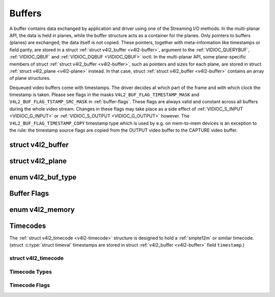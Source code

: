 .. -*- coding: utf-8; mode: rst -*-

.. _buffer:

*******
Buffers
*******

A buffer contains data exchanged by application and driver using one of
the Streaming I/O methods. In the multi-planar API, the data is held in
planes, while the buffer structure acts as a container for the planes.
Only pointers to buffers (planes) are exchanged, the data itself is not
copied. These pointers, together with meta-information like timestamps
or field parity, are stored in a struct :ref:`struct v4l2_buffer <v4l2-buffer>`,
argument to the :ref:`VIDIOC_QUERYBUF`,
:ref:`VIDIOC_QBUF` and
:ref:`VIDIOC_DQBUF <VIDIOC_QBUF>` ioctl. In the multi-planar API,
some plane-specific members of struct :ref:`struct v4l2_buffer <v4l2-buffer>`,
such as pointers and sizes for each plane, are stored in struct
:ref:`struct v4l2_plane <v4l2-plane>` instead. In that case, struct
:ref:`struct v4l2_buffer <v4l2-buffer>` contains an array of plane structures.

Dequeued video buffers come with timestamps. The driver decides at which
part of the frame and with which clock the timestamp is taken. Please
see flags in the masks ``V4L2_BUF_FLAG_TIMESTAMP_MASK`` and
``V4L2_BUF_FLAG_TSTAMP_SRC_MASK`` in :ref:`buffer-flags`. These flags
are always valid and constant across all buffers during the whole video
stream. Changes in these flags may take place as a side effect of
:ref:`VIDIOC_S_INPUT <VIDIOC_G_INPUT>` or
:ref:`VIDIOC_S_OUTPUT <VIDIOC_G_OUTPUT>` however. The
``V4L2_BUF_FLAG_TIMESTAMP_COPY`` timestamp type which is used by e.g. on
mem-to-mem devices is an exception to the rule: the timestamp source
flags are copied from the OUTPUT video buffer to the CAPTURE video
buffer.


.. _v4l2-buffer:

struct v4l2_buffer
==================

.. flat-table:: struct v4l2_buffer
    :header-rows:  0
    :stub-columns: 0
    :widths:       1 1 1 2


    -  .. row 1

       -  __u32

       -  ``index``

       -
       -  Number of the buffer, set by the application except when calling
	  :ref:`VIDIOC_DQBUF <VIDIOC_QBUF>`, then it is set by the
	  driver. This field can range from zero to the number of buffers
	  allocated with the :ref:`VIDIOC_REQBUFS` ioctl
	  (struct :ref:`v4l2_requestbuffers <v4l2-requestbuffers>`
	  ``count``), plus any buffers allocated with
	  :ref:`VIDIOC_CREATE_BUFS` minus one.

    -  .. row 2

       -  __u32

       -  ``type``

       -
       -  Type of the buffer, same as struct
	  :ref:`v4l2_format <v4l2-format>` ``type`` or struct
	  :ref:`v4l2_requestbuffers <v4l2-requestbuffers>` ``type``, set
	  by the application. See :ref:`v4l2-buf-type`

    -  .. row 3

       -  __u32

       -  ``bytesused``

       -
       -  The number of bytes occupied by the data in the buffer. It depends
	  on the negotiated data format and may change with each buffer for
	  compressed variable size data like JPEG images. Drivers must set
	  this field when ``type`` refers to a capture stream, applications
	  when it refers to an output stream. If the application sets this
	  to 0 for an output stream, then ``bytesused`` will be set to the
	  size of the buffer (see the ``length`` field of this struct) by
	  the driver. For multiplanar formats this field is ignored and the
	  ``planes`` pointer is used instead.

    -  .. row 4

       -  __u32

       -  ``flags``

       -
       -  Flags set by the application or driver, see :ref:`buffer-flags`.

    -  .. row 5

       -  __u32

       -  ``field``

       -
       -  Indicates the field order of the image in the buffer, see
	  :ref:`v4l2-field`. This field is not used when the buffer
	  contains VBI data. Drivers must set it when ``type`` refers to a
	  capture stream, applications when it refers to an output stream.

    -  .. row 6

       -  struct timeval

       -  ``timestamp``

       -
       -  For capture streams this is time when the first data byte was
	  captured, as returned by the :c:func:`clock_gettime()` function
	  for the relevant clock id; see ``V4L2_BUF_FLAG_TIMESTAMP_*`` in
	  :ref:`buffer-flags`. For output streams the driver stores the
	  time at which the last data byte was actually sent out in the
	  ``timestamp`` field. This permits applications to monitor the
	  drift between the video and system clock. For output streams that
	  use ``V4L2_BUF_FLAG_TIMESTAMP_COPY`` the application has to fill
	  in the timestamp which will be copied by the driver to the capture
	  stream.

    -  .. row 7

       -  struct :ref:`v4l2_timecode <v4l2-timecode>`

       -  ``timecode``

       -
       -  When ``type`` is ``V4L2_BUF_TYPE_VIDEO_CAPTURE`` and the
	  ``V4L2_BUF_FLAG_TIMECODE`` flag is set in ``flags``, this
	  structure contains a frame timecode. In
	  :ref:`V4L2_FIELD_ALTERNATE <v4l2-field>` mode the top and
	  bottom field contain the same timecode. Timecodes are intended to
	  help video editing and are typically recorded on video tapes, but
	  also embedded in compressed formats like MPEG. This field is
	  independent of the ``timestamp`` and ``sequence`` fields.

    -  .. row 8

       -  __u32

       -  ``sequence``

       -
       -  Set by the driver, counting the frames (not fields!) in sequence.
	  This field is set for both input and output devices.

    -  .. row 9

       -  :cspan:`3`

	  In :ref:`V4L2_FIELD_ALTERNATE <v4l2-field>` mode the top and
	  bottom field have the same sequence number. The count starts at
	  zero and includes dropped or repeated frames. A dropped frame was
	  received by an input device but could not be stored due to lack of
	  free buffer space. A repeated frame was displayed again by an
	  output device because the application did not pass new data in
	  time.

	  .. note:: This may count the frames received e.g. over USB, without
	     taking into account the frames dropped by the remote hardware due
	     to limited compression throughput or bus bandwidth. These devices
	     identify by not enumerating any video standards, see
	     :ref:`standard`.

    -  .. row 10

       -  __u32

       -  ``memory``

       -
       -  This field must be set by applications and/or drivers in
	  accordance with the selected I/O method. See :ref:`v4l2-memory`

    -  .. row 11

       -  union

       -  ``m``

    -  .. row 12

       -
       -  __u32

       -  ``offset``

       -  For the single-planar API and when ``memory`` is
	  ``V4L2_MEMORY_MMAP`` this is the offset of the buffer from the
	  start of the device memory. The value is returned by the driver
	  and apart of serving as parameter to the
	  :ref:`mmap() <func-mmap>` function not useful for applications.
	  See :ref:`mmap` for details

    -  .. row 13

       -
       -  unsigned long

       -  ``userptr``

       -  For the single-planar API and when ``memory`` is
	  ``V4L2_MEMORY_USERPTR`` this is a pointer to the buffer (casted to
	  unsigned long type) in virtual memory, set by the application. See
	  :ref:`userp` for details.

    -  .. row 14

       -
       -  struct v4l2_plane

       -  ``*planes``

       -  When using the multi-planar API, contains a userspace pointer to
	  an array of struct :ref:`v4l2_plane <v4l2-plane>`. The size of
	  the array should be put in the ``length`` field of this
	  :ref:`struct v4l2_buffer <v4l2-buffer>` structure.

    -  .. row 15

       -
       -  int

       -  ``fd``

       -  For the single-plane API and when ``memory`` is
	  ``V4L2_MEMORY_DMABUF`` this is the file descriptor associated with
	  a DMABUF buffer.

    -  .. row 16

       -  __u32

       -  ``length``

       -
       -  Size of the buffer (not the payload) in bytes for the
	  single-planar API. This is set by the driver based on the calls to
	  :ref:`VIDIOC_REQBUFS` and/or
	  :ref:`VIDIOC_CREATE_BUFS`. For the
	  multi-planar API the application sets this to the number of
	  elements in the ``planes`` array. The driver will fill in the
	  actual number of valid elements in that array.

    -  .. row 17

       -  __u32

       -  ``reserved2``

       -
       -  A place holder for future extensions. Drivers and applications
	  must set this to 0.

    -  .. row 18

       -  __u32

       -  ``reserved``

       -
       -  A place holder for future extensions. Drivers and applications
	  must set this to 0.



.. _v4l2-plane:

struct v4l2_plane
=================

.. flat-table::
    :header-rows:  0
    :stub-columns: 0
    :widths:       1 1 1 2


    -  .. row 1

       -  __u32

       -  ``bytesused``

       -
       -  The number of bytes occupied by data in the plane (its payload).
	  Drivers must set this field when ``type`` refers to a capture
	  stream, applications when it refers to an output stream. If the
	  application sets this to 0 for an output stream, then
	  ``bytesused`` will be set to the size of the plane (see the
	  ``length`` field of this struct) by the driver.

	  .. note:: Note that the actual image data starts at ``data_offset``
	     which may not be 0.

    -  .. row 2

       -  __u32

       -  ``length``

       -
       -  Size in bytes of the plane (not its payload). This is set by the
	  driver based on the calls to
	  :ref:`VIDIOC_REQBUFS` and/or
	  :ref:`VIDIOC_CREATE_BUFS`.

    -  .. row 3

       -  union

       -  ``m``

       -
       -

    -  .. row 4

       -
       -  __u32

       -  ``mem_offset``

       -  When the memory type in the containing struct
	  :ref:`v4l2_buffer <v4l2-buffer>` is ``V4L2_MEMORY_MMAP``, this
	  is the value that should be passed to :ref:`mmap() <func-mmap>`,
	  similar to the ``offset`` field in struct
	  :ref:`v4l2_buffer <v4l2-buffer>`.

    -  .. row 5

       -
       -  unsigned long

       -  ``userptr``

       -  When the memory type in the containing struct
	  :ref:`v4l2_buffer <v4l2-buffer>` is ``V4L2_MEMORY_USERPTR``,
	  this is a userspace pointer to the memory allocated for this plane
	  by an application.

    -  .. row 6

       -
       -  int

       -  ``fd``

       -  When the memory type in the containing struct
	  :ref:`v4l2_buffer <v4l2-buffer>` is ``V4L2_MEMORY_DMABUF``,
	  this is a file descriptor associated with a DMABUF buffer, similar
	  to the ``fd`` field in struct :ref:`v4l2_buffer <v4l2-buffer>`.

    -  .. row 7

       -  __u32

       -  ``data_offset``

       -
       -  Offset in bytes to video data in the plane. Drivers must set this
	  field when ``type`` refers to a capture stream, applications when
	  it refers to an output stream.

	  .. note:: That data_offset is included  in ``bytesused``. So the
	     size of the image in the plane is ``bytesused``-``data_offset``
	     at offset ``data_offset`` from the start of the plane.

    -  .. row 8

       -  __u32

       -  ``reserved[11]``

       -
       -  Reserved for future use. Should be zeroed by drivers and
	  applications.



.. _v4l2-buf-type:

enum v4l2_buf_type
==================

.. flat-table::
    :header-rows:  0
    :stub-columns: 0
    :widths:       3 1 4


    -  .. row 1

       -  ``V4L2_BUF_TYPE_VIDEO_CAPTURE``

       -  1

       -  Buffer of a single-planar video capture stream, see
	  :ref:`capture`.

    -  .. row 2

       -  ``V4L2_BUF_TYPE_VIDEO_CAPTURE_MPLANE``

       -  9

       -  Buffer of a multi-planar video capture stream, see
	  :ref:`capture`.

    -  .. row 3

       -  ``V4L2_BUF_TYPE_VIDEO_OUTPUT``

       -  2

       -  Buffer of a single-planar video output stream, see
	  :ref:`output`.

    -  .. row 4

       -  ``V4L2_BUF_TYPE_VIDEO_OUTPUT_MPLANE``

       -  10

       -  Buffer of a multi-planar video output stream, see :ref:`output`.

    -  .. row 5

       -  ``V4L2_BUF_TYPE_VIDEO_OVERLAY``

       -  3

       -  Buffer for video overlay, see :ref:`overlay`.

    -  .. row 6

       -  ``V4L2_BUF_TYPE_VBI_CAPTURE``

       -  4

       -  Buffer of a raw VBI capture stream, see :ref:`raw-vbi`.

    -  .. row 7

       -  ``V4L2_BUF_TYPE_VBI_OUTPUT``

       -  5

       -  Buffer of a raw VBI output stream, see :ref:`raw-vbi`.

    -  .. row 8

       -  ``V4L2_BUF_TYPE_SLICED_VBI_CAPTURE``

       -  6

       -  Buffer of a sliced VBI capture stream, see :ref:`sliced`.

    -  .. row 9

       -  ``V4L2_BUF_TYPE_SLICED_VBI_OUTPUT``

       -  7

       -  Buffer of a sliced VBI output stream, see :ref:`sliced`.

    -  .. row 10

       -  ``V4L2_BUF_TYPE_VIDEO_OUTPUT_OVERLAY``

       -  8

       -  Buffer for video output overlay (OSD), see :ref:`osd`.

    -  .. row 11

       -  ``V4L2_BUF_TYPE_SDR_CAPTURE``

       -  11

       -  Buffer for Software Defined Radio (SDR) capture stream, see
	  :ref:`sdr`.

    -  .. row 12

       -  ``V4L2_BUF_TYPE_SDR_OUTPUT``

       -  12

       -  Buffer for Software Defined Radio (SDR) output stream, see
	  :ref:`sdr`.

    -  .. row 13

       -  ``V4L2_BUF_TYPE_META_CAPTURE``

       -  13

       -  Buffer for metadata capture, see :ref:`metadata`.



.. _buffer-flags:

Buffer Flags
============

.. flat-table::
    :header-rows:  0
    :stub-columns: 0
    :widths:       3 1 4


    -  .. _`V4L2-BUF-FLAG-MAPPED`:

       -  ``V4L2_BUF_FLAG_MAPPED``

       -  0x00000001

       -  The buffer resides in device memory and has been mapped into the
	  application's address space, see :ref:`mmap` for details.
	  Drivers set or clear this flag when the
	  :ref:`VIDIOC_QUERYBUF`,
	  :ref:`VIDIOC_QBUF` or
	  :ref:`VIDIOC_DQBUF <VIDIOC_QBUF>` ioctl is called. Set by the
	  driver.

    -  .. _`V4L2-BUF-FLAG-QUEUED`:

       -  ``V4L2_BUF_FLAG_QUEUED``

       -  0x00000002

       -  Internally drivers maintain two buffer queues, an incoming and
	  outgoing queue. When this flag is set, the buffer is currently on
	  the incoming queue. It automatically moves to the outgoing queue
	  after the buffer has been filled (capture devices) or displayed
	  (output devices). Drivers set or clear this flag when the
	  ``VIDIOC_QUERYBUF`` ioctl is called. After (successful) calling
	  the ``VIDIOC_QBUF``\ ioctl it is always set and after
	  ``VIDIOC_DQBUF`` always cleared.

    -  .. _`V4L2-BUF-FLAG-DONE`:

       -  ``V4L2_BUF_FLAG_DONE``

       -  0x00000004

       -  When this flag is set, the buffer is currently on the outgoing
	  queue, ready to be dequeued from the driver. Drivers set or clear
	  this flag when the ``VIDIOC_QUERYBUF`` ioctl is called. After
	  calling the ``VIDIOC_QBUF`` or ``VIDIOC_DQBUF`` it is always
	  cleared. Of course a buffer cannot be on both queues at the same
	  time, the ``V4L2_BUF_FLAG_QUEUED`` and ``V4L2_BUF_FLAG_DONE`` flag
	  are mutually exclusive. They can be both cleared however, then the
	  buffer is in "dequeued" state, in the application domain so to
	  say.

    -  .. _`V4L2-BUF-FLAG-ERROR`:

       -  ``V4L2_BUF_FLAG_ERROR``

       -  0x00000040

       -  When this flag is set, the buffer has been dequeued successfully,
	  although the data might have been corrupted. This is recoverable,
	  streaming may continue as normal and the buffer may be reused
	  normally. Drivers set this flag when the ``VIDIOC_DQBUF`` ioctl is
	  called.

    -  .. _`V4L2-BUF-FLAG-KEYFRAME`:

       -  ``V4L2_BUF_FLAG_KEYFRAME``

       -  0x00000008

       -  Drivers set or clear this flag when calling the ``VIDIOC_DQBUF``
	  ioctl. It may be set by video capture devices when the buffer
	  contains a compressed image which is a key frame (or field), i. e.
	  can be decompressed on its own. Also known as an I-frame.
	  Applications can set this bit when ``type`` refers to an output
	  stream.

    -  .. _`V4L2-BUF-FLAG-PFRAME`:

       -  ``V4L2_BUF_FLAG_PFRAME``

       -  0x00000010

       -  Similar to ``V4L2_BUF_FLAG_KEYFRAME`` this flags predicted frames
	  or fields which contain only differences to a previous key frame.
	  Applications can set this bit when ``type`` refers to an output
	  stream.

    -  .. _`V4L2-BUF-FLAG-BFRAME`:

       -  ``V4L2_BUF_FLAG_BFRAME``

       -  0x00000020

       -  Similar to ``V4L2_BUF_FLAG_KEYFRAME`` this flags a bi-directional
	  predicted frame or field which contains only the differences
	  between the current frame and both the preceding and following key
	  frames to specify its content. Applications can set this bit when
	  ``type`` refers to an output stream.

    -  .. _`V4L2-BUF-FLAG-TIMECODE`:

       -  ``V4L2_BUF_FLAG_TIMECODE``

       -  0x00000100

       -  The ``timecode`` field is valid. Drivers set or clear this flag
	  when the ``VIDIOC_DQBUF`` ioctl is called. Applications can set
	  this bit and the corresponding ``timecode`` structure when
	  ``type`` refers to an output stream.

    -  .. _`V4L2-BUF-FLAG-PREPARED`:

       -  ``V4L2_BUF_FLAG_PREPARED``

       -  0x00000400

       -  The buffer has been prepared for I/O and can be queued by the
	  application. Drivers set or clear this flag when the
	  :ref:`VIDIOC_QUERYBUF`,
	  :ref:`VIDIOC_PREPARE_BUF <VIDIOC_QBUF>`,
	  :ref:`VIDIOC_QBUF` or
	  :ref:`VIDIOC_DQBUF <VIDIOC_QBUF>` ioctl is called.

    -  .. _`V4L2-BUF-FLAG-NO-CACHE-INVALIDATE`:

       -  ``V4L2_BUF_FLAG_NO_CACHE_INVALIDATE``

       -  0x00000800

       -  Caches do not have to be invalidated for this buffer. Typically
	  applications shall use this flag if the data captured in the
	  buffer is not going to be touched by the CPU, instead the buffer
	  will, probably, be passed on to a DMA-capable hardware unit for
	  further processing or output.

    -  .. _`V4L2-BUF-FLAG-NO-CACHE-CLEAN`:

       -  ``V4L2_BUF_FLAG_NO_CACHE_CLEAN``

       -  0x00001000

       -  Caches do not have to be cleaned for this buffer. Typically
	  applications shall use this flag for output buffers if the data in
	  this buffer has not been created by the CPU but by some
	  DMA-capable unit, in which case caches have not been used.

    -  .. _`V4L2-BUF-FLAG-LAST`:

       -  ``V4L2_BUF_FLAG_LAST``

       -  0x00100000

       -  Last buffer produced by the hardware. mem2mem codec drivers set
	  this flag on the capture queue for the last buffer when the
	  :ref:`VIDIOC_QUERYBUF` or
	  :ref:`VIDIOC_DQBUF <VIDIOC_QBUF>` ioctl is called. Due to
	  hardware limitations, the last buffer may be empty. In this case
	  the driver will set the ``bytesused`` field to 0, regardless of
	  the format. Any Any subsequent call to the
	  :ref:`VIDIOC_DQBUF <VIDIOC_QBUF>` ioctl will not block anymore,
	  but return an ``EPIPE`` error code.

    -  .. _`V4L2-BUF-FLAG-TIMESTAMP-MASK`:

       -  ``V4L2_BUF_FLAG_TIMESTAMP_MASK``

       -  0x0000e000

       -  Mask for timestamp types below. To test the timestamp type, mask
	  out bits not belonging to timestamp type by performing a logical
	  and operation with buffer flags and timestamp mask.

    -  .. _`V4L2-BUF-FLAG-TIMESTAMP-UNKNOWN`:

       -  ``V4L2_BUF_FLAG_TIMESTAMP_UNKNOWN``

       -  0x00000000

       -  Unknown timestamp type. This type is used by drivers before Linux
	  3.9 and may be either monotonic (see below) or realtime (wall
	  clock). Monotonic clock has been favoured in embedded systems
	  whereas most of the drivers use the realtime clock. Either kinds
	  of timestamps are available in user space via
	  :c:func:`clock_gettime(2)` using clock IDs ``CLOCK_MONOTONIC``
	  and ``CLOCK_REALTIME``, respectively.

    -  .. _`V4L2-BUF-FLAG-TIMESTAMP-MONOTONIC`:

       -  ``V4L2_BUF_FLAG_TIMESTAMP_MONOTONIC``

       -  0x00002000

       -  The buffer timestamp has been taken from the ``CLOCK_MONOTONIC``
	  clock. To access the same clock outside V4L2, use
	  :c:func:`clock_gettime(2)`.

    -  .. _`V4L2-BUF-FLAG-TIMESTAMP-COPY`:

       -  ``V4L2_BUF_FLAG_TIMESTAMP_COPY``

       -  0x00004000

       -  The CAPTURE buffer timestamp has been taken from the corresponding
	  OUTPUT buffer. This flag applies only to mem2mem devices.

    -  .. _`V4L2-BUF-FLAG-TSTAMP-SRC-MASK`:

       -  ``V4L2_BUF_FLAG_TSTAMP_SRC_MASK``

       -  0x00070000

       -  Mask for timestamp sources below. The timestamp source defines the
	  point of time the timestamp is taken in relation to the frame.
	  Logical 'and' operation between the ``flags`` field and
	  ``V4L2_BUF_FLAG_TSTAMP_SRC_MASK`` produces the value of the
	  timestamp source. Applications must set the timestamp source when
	  ``type`` refers to an output stream and
	  ``V4L2_BUF_FLAG_TIMESTAMP_COPY`` is set.

    -  .. _`V4L2-BUF-FLAG-TSTAMP-SRC-EOF`:

       -  ``V4L2_BUF_FLAG_TSTAMP_SRC_EOF``

       -  0x00000000

       -  End Of Frame. The buffer timestamp has been taken when the last
	  pixel of the frame has been received or the last pixel of the
	  frame has been transmitted. In practice, software generated
	  timestamps will typically be read from the clock a small amount of
	  time after the last pixel has been received or transmitten,
	  depending on the system and other activity in it.

    -  .. _`V4L2-BUF-FLAG-TSTAMP-SRC-SOE`:

       -  ``V4L2_BUF_FLAG_TSTAMP_SRC_SOE``

       -  0x00010000

       -  Start Of Exposure. The buffer timestamp has been taken when the
	  exposure of the frame has begun. This is only valid for the
	  ``V4L2_BUF_TYPE_VIDEO_CAPTURE`` buffer type.



.. _v4l2-memory:

enum v4l2_memory
================

.. flat-table::
    :header-rows:  0
    :stub-columns: 0
    :widths:       3 1 4


    -  .. row 1

       -  ``V4L2_MEMORY_MMAP``

       -  1

       -  The buffer is used for :ref:`memory mapping <mmap>` I/O.

    -  .. row 2

       -  ``V4L2_MEMORY_USERPTR``

       -  2

       -  The buffer is used for :ref:`user pointer <userp>` I/O.

    -  .. row 3

       -  ``V4L2_MEMORY_OVERLAY``

       -  3

       -  [to do]

    -  .. row 4

       -  ``V4L2_MEMORY_DMABUF``

       -  4

       -  The buffer is used for :ref:`DMA shared buffer <dmabuf>` I/O.



Timecodes
=========

The :ref:`struct v4l2_timecode <v4l2-timecode>` structure is designed to hold a
:ref:`smpte12m` or similar timecode. (struct
:c:type:`struct timeval` timestamps are stored in struct
:ref:`v4l2_buffer <v4l2-buffer>` field ``timestamp``.)


.. _v4l2-timecode:

struct v4l2_timecode
--------------------

.. flat-table::
    :header-rows:  0
    :stub-columns: 0
    :widths:       1 1 2


    -  .. row 1

       -  __u32

       -  ``type``

       -  Frame rate the timecodes are based on, see :ref:`timecode-type`.

    -  .. row 2

       -  __u32

       -  ``flags``

       -  Timecode flags, see :ref:`timecode-flags`.

    -  .. row 3

       -  __u8

       -  ``frames``

       -  Frame count, 0 ... 23/24/29/49/59, depending on the type of
	  timecode.

    -  .. row 4

       -  __u8

       -  ``seconds``

       -  Seconds count, 0 ... 59. This is a binary, not BCD number.

    -  .. row 5

       -  __u8

       -  ``minutes``

       -  Minutes count, 0 ... 59. This is a binary, not BCD number.

    -  .. row 6

       -  __u8

       -  ``hours``

       -  Hours count, 0 ... 29. This is a binary, not BCD number.

    -  .. row 7

       -  __u8

       -  ``userbits``\ [4]

       -  The "user group" bits from the timecode.



.. _timecode-type:

Timecode Types
--------------

.. flat-table::
    :header-rows:  0
    :stub-columns: 0
    :widths:       3 1 4


    -  .. row 1

       -  ``V4L2_TC_TYPE_24FPS``

       -  1

       -  24 frames per second, i. e. film.

    -  .. row 2

       -  ``V4L2_TC_TYPE_25FPS``

       -  2

       -  25 frames per second, i. e. PAL or SECAM video.

    -  .. row 3

       -  ``V4L2_TC_TYPE_30FPS``

       -  3

       -  30 frames per second, i. e. NTSC video.

    -  .. row 4

       -  ``V4L2_TC_TYPE_50FPS``

       -  4

       -

    -  .. row 5

       -  ``V4L2_TC_TYPE_60FPS``

       -  5

       -



.. _timecode-flags:

Timecode Flags
--------------

.. flat-table::
    :header-rows:  0
    :stub-columns: 0
    :widths:       3 1 4


    -  .. row 1

       -  ``V4L2_TC_FLAG_DROPFRAME``

       -  0x0001

       -  Indicates "drop frame" semantics for counting frames in 29.97 fps
	  material. When set, frame numbers 0 and 1 at the start of each
	  minute, except minutes 0, 10, 20, 30, 40, 50 are omitted from the
	  count.

    -  .. row 2

       -  ``V4L2_TC_FLAG_COLORFRAME``

       -  0x0002

       -  The "color frame" flag.

    -  .. row 3

       -  ``V4L2_TC_USERBITS_field``

       -  0x000C

       -  Field mask for the "binary group flags".

    -  .. row 4

       -  ``V4L2_TC_USERBITS_USERDEFINED``

       -  0x0000

       -  Unspecified format.

    -  .. row 5

       -  ``V4L2_TC_USERBITS_8BITCHARS``

       -  0x0008

       -  8-bit ISO characters.
